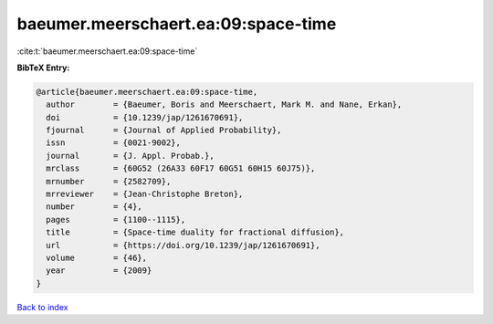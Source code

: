 baeumer.meerschaert.ea:09:space-time
====================================

:cite:t:`baeumer.meerschaert.ea:09:space-time`

**BibTeX Entry:**

.. code-block:: bibtex

   @article{baeumer.meerschaert.ea:09:space-time,
     author        = {Baeumer, Boris and Meerschaert, Mark M. and Nane, Erkan},
     doi           = {10.1239/jap/1261670691},
     fjournal      = {Journal of Applied Probability},
     issn          = {0021-9002},
     journal       = {J. Appl. Probab.},
     mrclass       = {60G52 (26A33 60F17 60G51 60H15 60J75)},
     mrnumber      = {2582709},
     mrreviewer    = {Jean-Christophe Breton},
     number        = {4},
     pages         = {1100--1115},
     title         = {Space-time duality for fractional diffusion},
     url           = {https://doi.org/10.1239/jap/1261670691},
     volume        = {46},
     year          = {2009}
   }

`Back to index <../By-Cite-Keys.html>`_
